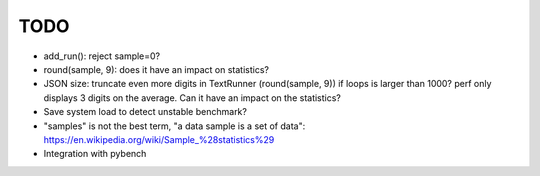 TODO
====

* add_run(): reject sample=0?
* round(sample, 9): does it have an impact on statistics?
* JSON size: truncate even more digits in TextRunner (round(sample, 9)) if
  loops is larger than 1000? perf only displays 3 digits on the average.
  Can it have an impact on the statistics?
* Save system load to detect unstable benchmark?
* "samples" is not the best term, "a data sample is a set of data":
  https://en.wikipedia.org/wiki/Sample_%28statistics%29
* Integration with pybench
